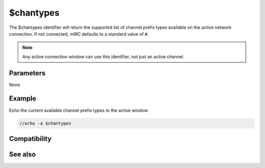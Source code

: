 $chantypes
==========

The $chantypes identifier will return the supported list of channel prefix types available on the active network connection. If not connected, mIRC defaults to a standard value of ``#``.

.. note:: Any active connection window can use this identifier, not just an active channel.

Parameters
----------

None

Example
-------

Echo the current available channel prefix types to the active window:

.. code:: text

    //echo -a $chantypes

Compatibility
-------------

.. compatibility:: 5.9

See also
--------

.. hlist::
    :columns: 4

    * :doc:`$chanmodes </identifiers/chanmodes>`
    * :doc:`$prefix </identifiers/prefix>`

